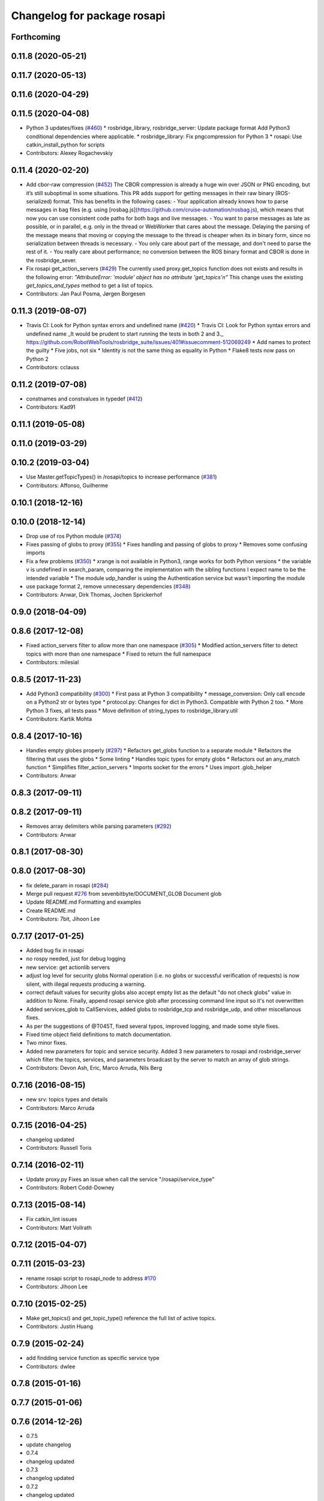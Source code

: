^^^^^^^^^^^^^^^^^^^^^^^^^^^^
Changelog for package rosapi
^^^^^^^^^^^^^^^^^^^^^^^^^^^^

Forthcoming
-----------

0.11.8 (2020-05-21)
-------------------

0.11.7 (2020-05-13)
-------------------

0.11.6 (2020-04-29)
-------------------

0.11.5 (2020-04-08)
-------------------
* Python 3 updates/fixes (`#460 <https://github.com/RobotWebTools/rosbridge_suite/issues/460>`_)
  * rosbridge_library, rosbridge_server: Update package format
  Add Python3 conditional dependencies where applicable.
  * rosbridge_library: Fix pngcompression for Python 3
  * rosapi: Use catkin_install_python for scripts
* Contributors: Alexey Rogachevskiy

0.11.4 (2020-02-20)
-------------------
* Add cbor-raw compression (`#452 <https://github.com/RobotWebTools/rosbridge_suite/issues/452>`_)
  The CBOR compression is already a huge win over JSON or PNG encoding,
  but it’s still suboptimal in some situations. This PR adds support for
  getting messages in their raw binary (ROS-serialized) format. This has
  benefits in the following cases:
  - Your application already knows how to parse messages in bag files
  (e.g. using [rosbag.js](https://github.com/cruise-automation/rosbag.js),
  which means that now you can use consistent code paths for both bags
  and live messages.
  - You want to parse messages as late as possible, or in parallel, e.g.
  only in the thread or WebWorker that cares about the message. Delaying
  the parsing of the message means that moving or copying the message to
  the thread is cheaper when its in binary form, since no serialization
  between threads is necessary.
  - You only care about part of the message, and don't need to parse the
  rest of it.
  - You really care about performance; no conversion between the ROS
  binary format and CBOR is done in the rosbridge_sever.
* Fix rosapi get_action_servers (`#429 <https://github.com/RobotWebTools/rosbridge_suite/issues/429>`_)
  The currently used proxy.get_topics function does not exists and results in the following error: `"AttributeError: 'module' object has no attribute 'get_topics'\n"`
  This change uses the existing `get_topics_and_types` method to get a list of topics.
* Contributors: Jan Paul Posma, Jørgen Borgesen

0.11.3 (2019-08-07)
-------------------
* Travis CI: Look for Python syntax errors and undefined name (`#420 <https://github.com/RobotWebTools/rosbridge_suite/issues/420>`_)
  * Travis CI: Look for Python syntax errors and undefined name
  _It would be prudent to start running the tests in both 2 and 3._  https://github.com/RobotWebTools/rosbridge_suite/issues/401#issuecomment-512069249
  * Add names to protect the guilty
  * Five jobs, not six
  * Identity is not the same thing as equality in Python
  * Flake8 tests now pass on Python 2
* Contributors: cclauss

0.11.2 (2019-07-08)
-------------------
* constnames and constvalues in typedef (`#412 <https://github.com/RobotWebTools/rosbridge_suite/issues/412>`_)
* Contributors: Kad91

0.11.1 (2019-05-08)
-------------------

0.11.0 (2019-03-29)
-------------------

0.10.2 (2019-03-04)
-------------------
* Use Master.getTopicTypes() in /rosapi/topics to increase performance (`#381 <https://github.com/RobotWebTools/rosbridge_suite/issues/381>`_)
* Contributors: Affonso, Guilherme

0.10.1 (2018-12-16)
-------------------

0.10.0 (2018-12-14)
-------------------
* Drop use of ros Python module (`#374 <https://github.com/RobotWebTools/rosbridge_suite/issues/374>`_)
* Fixes passing of globs to proxy (`#355 <https://github.com/RobotWebTools/rosbridge_suite/issues/355>`_)
  * Fixes handling and passing of globs to proxy
  * Removes some confusing imports
* Fix a few problems (`#350 <https://github.com/RobotWebTools/rosbridge_suite/issues/350>`_)
  * xrange is not available in Python3, range works for both Python versions
  * the variable v is undefined in search_param, comparing the implementation with the sibling functions I expect name to be the intended variable
  * The module udp_handler is using the Authentication service but wasn't importing the module
* use package format 2, remove unnecessary dependencies (`#348 <https://github.com/RobotWebTools/rosbridge_suite/issues/348>`_)
* Contributors: Anwar, Dirk Thomas, Jochen Sprickerhof

0.9.0 (2018-04-09)
------------------

0.8.6 (2017-12-08)
------------------
* Fixed action_servers filter to allow more than one namespace (`#305 <https://github.com/RobotWebTools/rosbridge_suite/issues/305>`_)
  * Modified action_servers filter to detect topics with more than one namespace
  * Fixed to return the full namespace
* Contributors: milesial

0.8.5 (2017-11-23)
------------------
* Add Python3 compatibility (`#300 <https://github.com/RobotWebTools/rosbridge_suite/issues/300>`_)
  * First pass at Python 3 compatibility
  * message_conversion: Only call encode on a Python2 str or bytes type
  * protocol.py: Changes for dict in Python3. Compatible with Python 2 too.
  * More Python 3 fixes, all tests pass
  * Move definition of string_types to rosbridge_library.util
* Contributors: Kartik Mohta

0.8.4 (2017-10-16)
------------------
* Handles empty globes properly (`#297 <https://github.com/RobotWebTools/rosbridge_suite/issues/297>`_)
  * Refactors get_globs function to a separate module
  * Refactors the filtering that uses the globs
  * Some linting
  * Handles topic types for empty globs
  * Refactors out an any_match function
  * Simplifies filter_action_servers
  * Imports socket for the errors
  * Uses import .glob_helper
* Contributors: Anwar

0.8.3 (2017-09-11)
------------------

0.8.2 (2017-09-11)
------------------
* Removes array delimiters while parsing parameters (`#292 <https://github.com/RobotWebTools/rosbridge_suite/issues/292>`_)
* Contributors: Anwar

0.8.1 (2017-08-30)
------------------

0.8.0 (2017-08-30)
------------------
* fix delete_param in rosapi (`#284 <https://github.com/RobotWebTools/rosbridge_suite/issues/284>`_)
* Merge pull request `#276 <https://github.com/RobotWebTools/rosbridge_suite/issues/276>`_ from sevenbitbyte/DOCUMENT_GLOB
  Document glob
* Update README.md
  Formatting and examples
* Create README.md
* Contributors: 7bit, Jihoon Lee

0.7.17 (2017-01-25)
-------------------
* Added bug fix in rosapi
* no rospy needed, just for debug logging
* new service: get actionlib servers
* adjust log level for security globs
  Normal operation (i.e. no globs or successful verification of requests) is now silent, with illegal requests producing a warning.
* correct default values for security globs
  also accept empty list as the default "do not check globs" value in addition to None.
  Finally, append rosapi service glob after processing command line input so it's not overwritten
* Added services_glob to CallServices, added globs to rosbridge_tcp and rosbridge_udp, and other miscellanous fixes.
* As per the suggestions of @T045T, fixed several typos, improved logging, and made some style fixes.
* Fixed time object field definitions to match documentation.
* Two minor fixes.
* Added new parameters for topic and service security.
  Added 3 new parameters to rosapi and rosbridge_server which filter the
  topics, services, and parameters broadcast by the server to match an
  array of glob strings.
* Contributors: Devon Ash, Eric, Marco Arruda, Nils Berg

0.7.16 (2016-08-15)
-------------------
* new srv: topics types and details
* Contributors: Marco Arruda

0.7.15 (2016-04-25)
-------------------
* changelog updated
* Contributors: Russell Toris

0.7.14 (2016-02-11)
-------------------
* Update proxy.py
  Fixes an issue when call the service "/rosapi/service_type"
* Contributors: Robert Codd-Downey

0.7.13 (2015-08-14)
-------------------
* Fix catkin_lint issues
* Contributors: Matt Vollrath

0.7.12 (2015-04-07)
-------------------

0.7.11 (2015-03-23)
-------------------
* rename rosapi script to rosapi_node to address `#170 <https://github.com/RobotWebTools/rosbridge_suite/issues/170>`_
* Contributors: Jihoon Lee

0.7.10 (2015-02-25)
-------------------
* Make get_topics() and get_topic_type() reference the full list of active topics.
* Contributors: Justin Huang

0.7.9 (2015-02-24)
------------------
* add findding service function as specific service type
* Contributors: dwlee

0.7.8 (2015-01-16)
------------------

0.7.7 (2015-01-06)
------------------

0.7.6 (2014-12-26)
------------------
* 0.7.5
* update changelog
* 0.7.4
* changelog updated
* 0.7.3
* changelog updated
* 0.7.2
* changelog updated
* 0.7.1
* update changelog
* 0.7.0
* changelog updated
* Contributors: Jihoon Lee, Russell Toris

0.7.5 (2014-12-26)
------------------

0.7.4 (2014-12-16)
------------------

0.7.3 (2014-12-15)
------------------

0.7.2 (2014-12-15)
------------------
* 0.7.1
* update changelog
* Contributors: Jihoon Lee

0.7.1 (2014-12-09)
------------------

0.7.0 (2014-12-02)
------------------

0.6.8 (2014-11-05)
------------------

0.6.7 (2014-10-22)
------------------
* updated package manifests
* Contributors: Russell Toris

0.6.6 (2014-10-21)
------------------

0.6.5 (2014-10-14)
------------------
* 0.6.4
* update changelog
* 0.6.3
* update change log
* Contributors: Jihoon Lee

0.6.4 (2014-10-08)
------------------

0.6.3 (2014-10-07)
------------------

0.6.2 (2014-10-06)
------------------

0.6.1 (2014-09-01)
------------------
* make rosapis use absolute namespace
* Contributors: Jihoon Lee

0.6.0 (2014-05-23)
------------------
* Ensure proper locking for Parameter Server access
* Contributors: Lasse Rasinen

0.5.4 (2014-04-17)
------------------
* add rosnode and rosgraph
* Contributors: Jihoon Lee

0.5.3 (2014-03-28)
------------------

0.5.2 (2014-03-14)
------------------

0.5.1 (2013-10-31)
------------------

0.5.0 (2013-07-17)
------------------
* 0.5.0 preparation for hydro release
* Removes trailing commas.
* removing global bin installation in setup.py
* Contributors: Brandon Alexander, Jihoon Lee

0.4.4 (2013-04-08)
------------------

0.4.3 (2013-04-03 08:24)
------------------------

0.4.2 (2013-04-03 08:12)
------------------------
* eclipse projects removed
* Contributors: Russell Toris

0.4.1 (2013-03-07)
------------------
* fixes import issue in rosapi
* Contributors: Russell Toris

0.4.0 (2013-03-05)
------------------
* Fixes ambiguous params class reference.
* Uses only 1 .gitignore to avoid confusion.
* Fixing rosapi's "Cannot include proxy..." errors.
* Adds BSD license header to code files.
  See Issue `#13 <https://github.com/RobotWebTools/rosbridge_suite/issues/13>`_.
* rosbridge_server requires rosapi.
* Adds message and service generation to rosapi.
* Adding setup.py to rosapi.
* Clarifies name of rosapi is rosapi.
* Catkinizes rosapi.
* Collapse directory structure.
* Contributors: Austin Hendrix, Brandon Alexander
